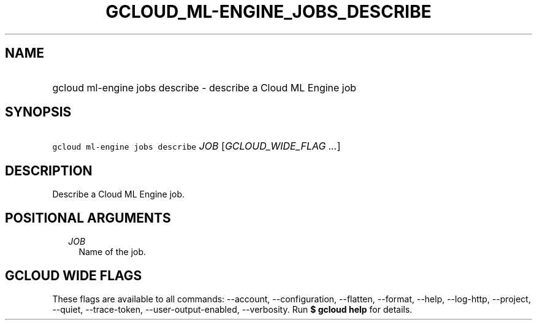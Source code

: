 
.TH "GCLOUD_ML\-ENGINE_JOBS_DESCRIBE" 1



.SH "NAME"
.HP
gcloud ml\-engine jobs describe \- describe a Cloud ML Engine job



.SH "SYNOPSIS"
.HP
\f5gcloud ml\-engine jobs describe\fR \fIJOB\fR [\fIGCLOUD_WIDE_FLAG\ ...\fR]



.SH "DESCRIPTION"

Describe a Cloud ML Engine job.



.SH "POSITIONAL ARGUMENTS"

.RS 2m
.TP 2m
\fIJOB\fR
Name of the job.


.RE
.sp

.SH "GCLOUD WIDE FLAGS"

These flags are available to all commands: \-\-account, \-\-configuration,
\-\-flatten, \-\-format, \-\-help, \-\-log\-http, \-\-project, \-\-quiet,
\-\-trace\-token, \-\-user\-output\-enabled, \-\-verbosity. Run \fB$ gcloud
help\fR for details.
